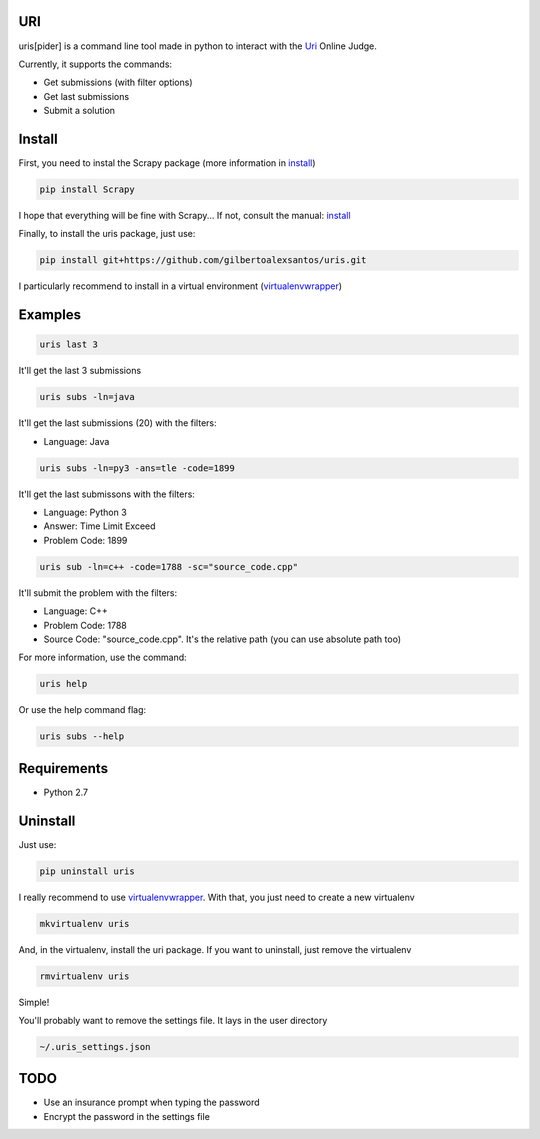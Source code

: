 ===
URI
===

uris[pider] is a command line tool made in python to interact with the Uri_ Online Judge.

Currently, it supports the commands:

- Get submissions (with filter options)
- Get last submissions
- Submit a solution

=======
Install
=======

First, you need to instal the Scrapy package (more information in install_)

.. code-block:: python
   
   pip install Scrapy

I hope that everything will be fine with Scrapy... If not, consult the manual: install_

Finally, to install the uris package, just use:

.. code-block:: python
   
   pip install git+https://github.com/gilbertoalexsantos/uris.git

I particularly recommend to install in a virtual environment (virtualenvwrapper_)

========
Examples
========

.. code-block:: python
   
   uris last 3

It'll get the last 3 submissions

.. code-block:: python
   
   uris subs -ln=java

It'll get the last submissions (20) with the filters:

- Language: Java

.. code-block:: python
   
   uris subs -ln=py3 -ans=tle -code=1899

It'll get the last submissons with the filters:

- Language: Python 3
- Answer: Time Limit Exceed
- Problem Code: 1899

.. code-block:: python
   
   uris sub -ln=c++ -code=1788 -sc="source_code.cpp"

It'll submit the problem with the filters:

- Language: C++
- Problem Code: 1788
- Source Code: "source_code.cpp". It's the relative path (you can use absolute path too)

For more information, use the command:

.. code-block:: python
   
   uris help

Or use the help command flag:

.. code-block:: python
   
   uris subs --help

============                
Requirements
============

- Python 2.7

=========
Uninstall
=========

Just use:

.. code-block:: python
   
   pip uninstall uris

I really recommend to use virtualenvwrapper_. With that, you just need to create a new virtualenv

.. code-block:: python
   
   mkvirtualenv uris

And, in the virtualenv, install the uri package. If you want to uninstall, just remove the virtualenv

.. code-block:: python
   
   rmvirtualenv uris

Simple!

You'll probably want to remove the settings file. It lays in the user directory

.. code-block:: python
   
   ~/.uris_settings.json

====
TODO
====

- Use an insurance prompt when typing the password
- Encrypt the password in the settings file




.. _Uri: https://www.urionlinejudge.com.br
.. _virtualenvwrapper: https://virtualenvwrapper.readthedocs.org/en/latest/
.. _install: http://doc.scrapy.org/en/latest/intro/install.html
